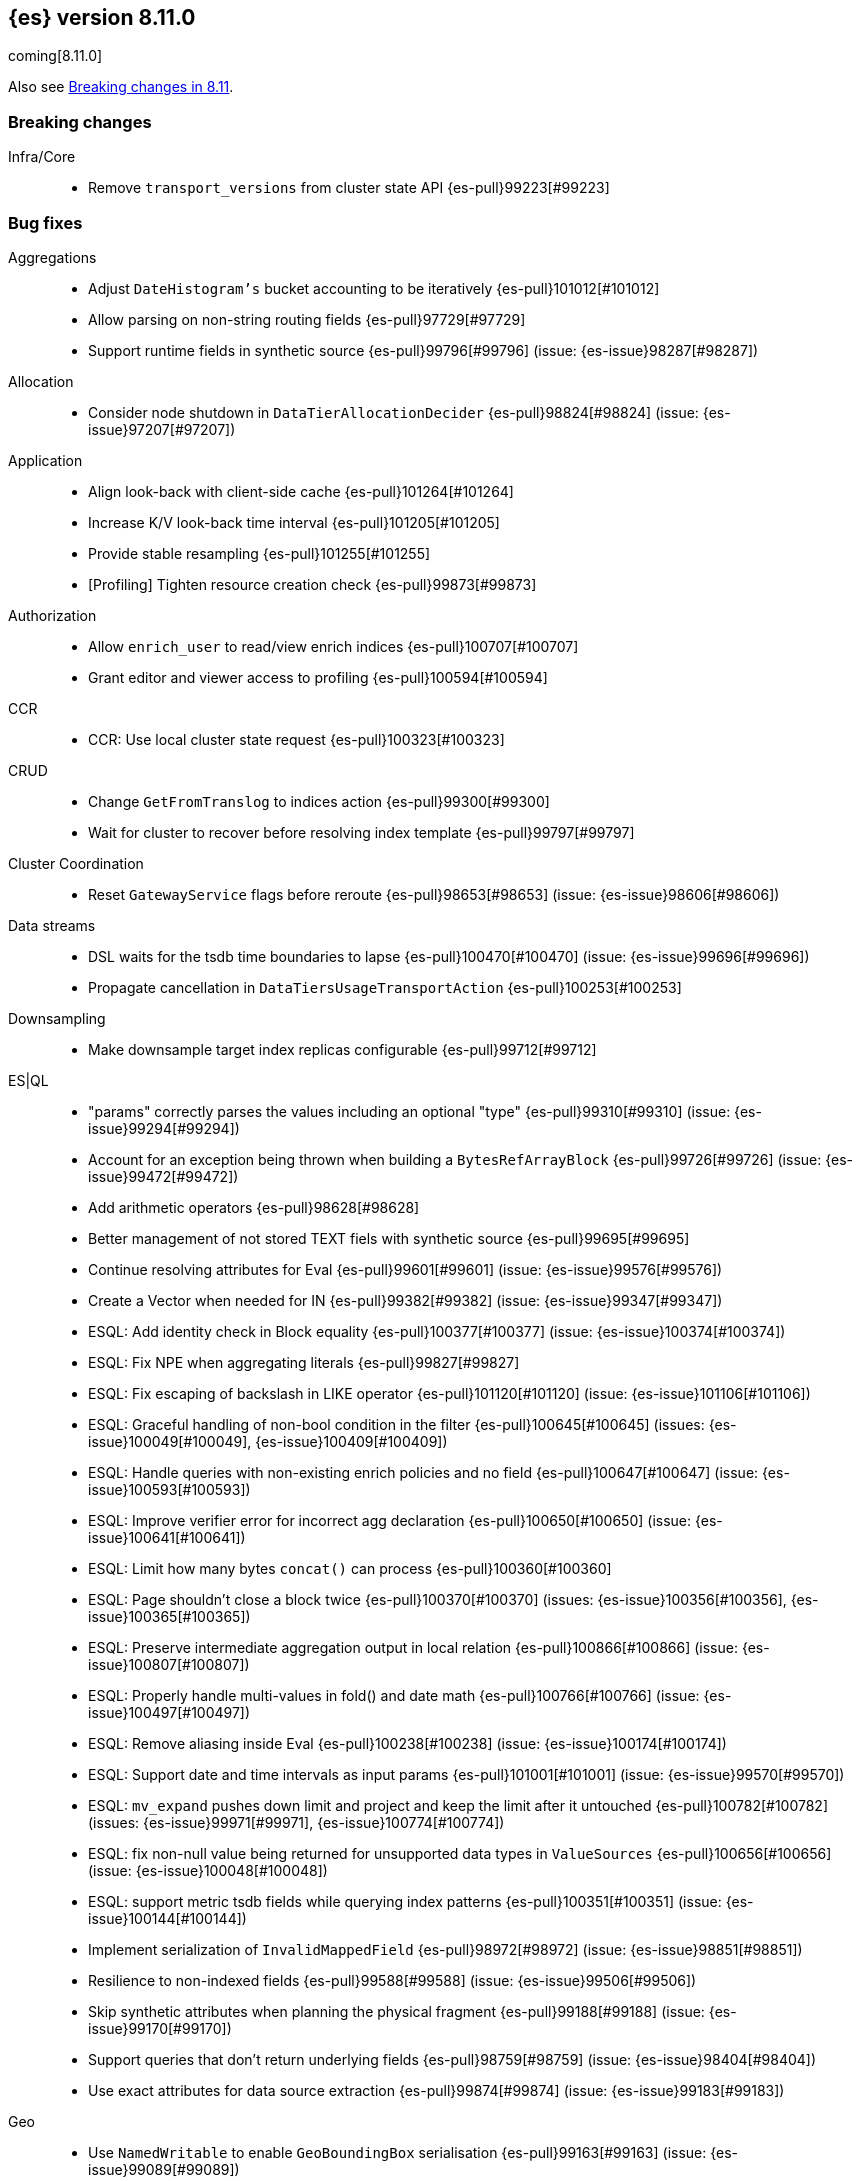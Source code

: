 [[release-notes-8.11.0]]
== {es} version 8.11.0

coming[8.11.0]

Also see <<breaking-changes-8.11,Breaking changes in 8.11>>.

[[breaking-8.11.0]]
[float]
=== Breaking changes

Infra/Core::
* Remove `transport_versions` from cluster state API {es-pull}99223[#99223]

[[bug-8.11.0]]
[float]
=== Bug fixes

Aggregations::
* Adjust `DateHistogram's` bucket accounting to be iteratively {es-pull}101012[#101012]
* Allow parsing on non-string routing fields {es-pull}97729[#97729]
* Support runtime fields in synthetic source {es-pull}99796[#99796] (issue: {es-issue}98287[#98287])

Allocation::
* Consider node shutdown in `DataTierAllocationDecider` {es-pull}98824[#98824] (issue: {es-issue}97207[#97207])

Application::
* Align look-back with client-side cache {es-pull}101264[#101264]
* Increase K/V look-back time interval {es-pull}101205[#101205]
* Provide stable resampling {es-pull}101255[#101255]
* [Profiling] Tighten resource creation check {es-pull}99873[#99873]

Authorization::
* Allow `enrich_user` to read/view enrich indices {es-pull}100707[#100707]
* Grant editor and viewer access to profiling {es-pull}100594[#100594]

CCR::
* CCR: Use local cluster state request {es-pull}100323[#100323]

CRUD::
* Change `GetFromTranslog` to indices action {es-pull}99300[#99300]
* Wait for cluster to recover before resolving index template {es-pull}99797[#99797]

Cluster Coordination::
* Reset `GatewayService` flags before reroute {es-pull}98653[#98653] (issue: {es-issue}98606[#98606])

Data streams::
* DSL waits for the tsdb time boundaries to lapse {es-pull}100470[#100470] (issue: {es-issue}99696[#99696])
* Propagate cancellation in `DataTiersUsageTransportAction` {es-pull}100253[#100253]

Downsampling::
* Make downsample target index replicas configurable {es-pull}99712[#99712]

ES|QL::
* "params" correctly parses the values including an optional "type" {es-pull}99310[#99310] (issue: {es-issue}99294[#99294])
* Account for an exception being thrown when building a `BytesRefArrayBlock` {es-pull}99726[#99726] (issue: {es-issue}99472[#99472])
* Add arithmetic operators {es-pull}98628[#98628]
* Better management of not stored TEXT fiels with synthetic source {es-pull}99695[#99695]
* Continue resolving attributes for Eval {es-pull}99601[#99601] (issue: {es-issue}99576[#99576])
* Create a Vector when needed for IN {es-pull}99382[#99382] (issue: {es-issue}99347[#99347])
* ESQL: Add identity check in Block equality {es-pull}100377[#100377] (issue: {es-issue}100374[#100374])
* ESQL: Fix NPE when aggregating literals {es-pull}99827[#99827]
* ESQL: Fix escaping of backslash in LIKE operator {es-pull}101120[#101120] (issue: {es-issue}101106[#101106])
* ESQL: Graceful handling of non-bool condition in the filter {es-pull}100645[#100645] (issues: {es-issue}100049[#100049], {es-issue}100409[#100409])
* ESQL: Handle queries with non-existing enrich policies and no field {es-pull}100647[#100647] (issue: {es-issue}100593[#100593])
* ESQL: Improve verifier error for incorrect agg declaration {es-pull}100650[#100650] (issue: {es-issue}100641[#100641])
* ESQL: Limit how many bytes `concat()` can process {es-pull}100360[#100360]
* ESQL: Page shouldn't close a block twice {es-pull}100370[#100370] (issues: {es-issue}100356[#100356], {es-issue}100365[#100365])
* ESQL: Preserve intermediate aggregation output in local relation {es-pull}100866[#100866] (issue: {es-issue}100807[#100807])
* ESQL: Properly handle multi-values in fold() and date math {es-pull}100766[#100766] (issue: {es-issue}100497[#100497])
* ESQL: Remove aliasing inside Eval {es-pull}100238[#100238] (issue: {es-issue}100174[#100174])
* ESQL: Support date and time intervals as input params {es-pull}101001[#101001] (issue: {es-issue}99570[#99570])
* ESQL: `mv_expand` pushes down limit and project and keep the limit after it untouched {es-pull}100782[#100782] (issues: {es-issue}99971[#99971], {es-issue}100774[#100774])
* ESQL: fix non-null value being returned for unsupported data types in `ValueSources` {es-pull}100656[#100656] (issue: {es-issue}100048[#100048])
* ESQL: support metric tsdb fields while querying index patterns {es-pull}100351[#100351] (issue: {es-issue}100144[#100144])
* Implement serialization of `InvalidMappedField` {es-pull}98972[#98972] (issue: {es-issue}98851[#98851])
* Resilience to non-indexed fields {es-pull}99588[#99588] (issue: {es-issue}99506[#99506])
* Skip synthetic attributes when planning the physical fragment {es-pull}99188[#99188] (issue: {es-issue}99170[#99170])
* Support queries that don't return underlying fields {es-pull}98759[#98759] (issue: {es-issue}98404[#98404])
* Use exact attributes for data source extraction {es-pull}99874[#99874] (issue: {es-issue}99183[#99183])

Geo::
* Use `NamedWritable` to enable `GeoBoundingBox` serialisation {es-pull}99163[#99163] (issue: {es-issue}99089[#99089])

Health::
* Fix NPE in `StableMasterHealthIndicatorService` {es-pull}98635[#98635]
* Propagate cancellation in `GetHealthAction` {es-pull}100273[#100273]

Highlighting::
* Correctly handle `ScriptScoreQuery` in plain highlighter {es-pull}99804[#99804] (issue: {es-issue}99700[#99700])

ILM+SLM::
* Compute SLM retention from `RepositoryData` {es-pull}100092[#100092] (issue: {es-issue}99953[#99953])
* `WaitForSnapshotStep` verifies if the index belongs to the latest snapshot of that SLM policy {es-pull}100911[#100911]

Infra/Core::
* Add `java.net.NetPermission` to APM module's permissions {es-pull}99474[#99474]
* Revert "Kibana system index does not allow user templates to affect it" {es-pull}98888[#98888]
* Specify correct current `IndexVersion` after 8.10 release {es-pull}98574[#98574] (issue: {es-issue}98555[#98555])
* Tracing: Use `doPriv` when working with spans, use `SpanId` {es-pull}100232[#100232]

Infra/Scripting::
* Improve painless error wrapping {es-pull}100872[#100872]

Ingest Node::
* Update enrich execution to only set index false on fields that support it {es-pull}98038[#98038] (issue: {es-issue}98019[#98019])

Machine Learning::
* Avoid risk of OOM in datafeeds when memory is constrained {es-pull}98915[#98915] (issue: {es-issue}89769[#89769])
* Fix for inference requests being sent to every node with a model allocation. If there are more nodes than items in the original request then empty requests were sent. {es-pull}100388[#100388] (issue: {es-issue}100180[#100180])
* Preserve order of inference results when calling the _infer API with multiple inputs on a model deployment with more than one allocation the output results order was not guaranteed to match the input order. The fix ensures the output order matches the input order. {es-pull}100143[#100143]
* Remove noisy 'Could not find trained model' message {es-pull}100760[#100760]
* Safely drain deployment request queues before allowing node to shutdown {es-pull}98406[#98406]
* Use the correct writable name for model assignment metadata in mixed version clusters. Prevents a node failure due to IllegalArgumentException Unknown NamedWriteable [trained_model_assignment] {es-pull}100886[#100886]
* Wait to gracefully stop deployments until alternative allocation exists {es-pull}99107[#99107]

Mapping::
* Automatically disable `ignore_malformed` on datastream `@timestamp` fields {es-pull}99346[#99346]
* Correct behaviour of `ContentPath::remove()` {es-pull}98332[#98332] (issue: {es-issue}98327[#98327])
* Fix merges of mappings with `subobjects: false` for composable index templates {es-pull}97317[#97317] (issue: {es-issue}96768[#96768])
* Percolator to support parsing script score query with params {es-pull}101051[#101051] (issue: {es-issue}97377[#97377])

Network::
* Do not report failure after connections are made {es-pull}99117[#99117]

Percolator::
* Fix percolator query for stored queries that expand on wildcard field names {es-pull}98878[#98878]

Query Languages::
* Preserve subfields for unsupported types {es-pull}100875[#100875] (issue: {es-issue}100869[#100869])

Recovery::
* Fix interruption of `markAllocationIdAsInSync` {es-pull}100610[#100610] (issues: {es-issue}96578[#96578], {es-issue}100589[#100589])

Search::
* Consistent scores for multi-term `SourceConfirmedTestQuery` {es-pull}100846[#100846] (issue: {es-issue}98712[#98712])
* Fix UnsignedLong field range query gt "0" can get the result equal to 0 {es-pull}98843[#98843]
* Fix `advanceExact` for doc values from sources {es-pull}99685[#99685]
* Fork response-sending in `OpenPointInTimeAction` {es-pull}99222[#99222]
* [CI] `SearchResponseTests#testSerialization` failing resolved {es-pull}100020[#100020] (issue: {es-issue}100005[#100005])
* fix fuzzy query rewrite parameter not work {es-pull}97642[#97642]

Security::
* Fix NullPointerException in RotableSecret {es-pull}100779[#100779] (issue: {es-issue}99759[#99759])

Snapshot/Restore::
* Fix thread context in `getRepositoryData` {es-pull}99627[#99627]
* Frozen index input clone copy cache file {es-pull}98930[#98930]
* Make S3 anti-contention delay configurable {es-pull}101245[#101245]
* More robust timeout for repo analysis {es-pull}101184[#101184] (issue: {es-issue}101182[#101182])
* Reinstate `RepositoryData` BwC {es-pull}100447[#100447]

TSDB::
* Don't ignore empty index template that have no template definition {es-pull}98840[#98840] (issue: {es-issue}98834[#98834])
* Fix painless execute api and tsdb issue {es-pull}101212[#101212] (issue: {es-issue}101072[#101072])
* Make tsdb settings public in Serverless {es-pull}99567[#99567] (issue: {es-issue}99563[#99563])

Transform::
* Fix possible NPE when getting transform stats for failed transforms {es-pull}98061[#98061] (issue: {es-issue}98052[#98052])
* Make Transform Feature Reset really wait for all the tasks {es-pull}100624[#100624]
* Make tasks that calculate checkpoints cancellable {es-pull}100808[#100808]

Watcher::
* Treating watcher webhook response header names as case-insensitive {es-pull}99717[#99717]

[[enhancement-8.11.0]]
[float]
=== Enhancements

Aggregations::
* Disable `FilterByFilterAggregator` through `ClusterSettings` {es-pull}99417[#99417] (issue: {es-issue}99335[#99335])
* Represent histogram value count as long {es-pull}99912[#99912] (issue: {es-issue}99820[#99820])
* Skip `DisiPriorityQueue` on single filter agg {es-pull}99215[#99215] (issue: {es-issue}99202[#99202])
* Use a competitive iterator in `FiltersAggregator` {es-pull}98360[#98360] (issue: {es-issue}97544[#97544])

Allocation::
* Report a node's "roles" setting in the /_cluster/allocation/explain response {es-pull}98550[#98550] (issue: {es-issue}97859[#97859])

Application::
* Add flamegraph API {es-pull}99091[#99091]
* [Profiling] Allow to customize the ILM policy {es-pull}99909[#99909]
* [Profiling] Allow to wait until resources created {es-pull}99655[#99655]

Audit::
* Reduce verbosity of the bulk indexing audit log {es-pull}98470[#98470]

Authentication::
* Allow native users/roles to be disabled via setting {es-pull}98654[#98654]

CAT APIs::
* Add 'dataset' size to cat indices and cat shards {es-pull}98622[#98622] (issue: {es-issue}95092[#95092])

Data streams::
* Allow explain data stream lifecycle to accept a data stream {es-pull}98811[#98811]

ES|QL::
* Add `CEIL` function {es-pull}98847[#98847]
* Add ability to perform date math {es-pull}98870[#98870] (issue: {es-issue}98402[#98402])
* Add support for TEXT fields in comparison operators and SORT {es-pull}98528[#98528] (issue: {es-issue}98642[#98642])
* Compact topn {es-pull}99316[#99316]
* Date math for negatives {es-pull}99711[#99711]
* Enable arithmetics for durations and periods {es-pull}99432[#99432] (issue: {es-issue}99293[#99293])
* Enhance SHOW FUNCTIONS command {es-pull}99736[#99736] (issue: {es-issue}99507[#99507])
* Improve log messages {es-pull}99470[#99470]
* Log execution time consistently {es-pull}99286[#99286]
* Log query and execution time {es-pull}99058[#99058]
* Log start and end of queries {es-pull}99746[#99746]
* Lower the implicit limit, if none is user-provided {es-pull}99816[#99816] (issue: {es-issue}99458[#99458])
* Mark counter fields as unsupported {es-pull}99054[#99054]
* Serialize the source in expressions {es-pull}99956[#99956]
* Simple check if all blocks get released {es-pull}100199[#100199]
* Support unsigned long in sqrt and log10 {es-pull}98711[#98711]
* Use DEBUG log level to report execution steps {es-pull}99303[#99303]

Engine::
* Use `IndexWriter.flushNextBuffer()` to reclaim memory from indexing buffers {es-pull}94607[#94607]

Health::
* Avoiding the use of nodes that are no longer in the cluster when computing master stability {es-pull}98809[#98809] (issue: {es-issue}98636[#98636])
* When a primary is inactive but this is considered expected, the same applies for the replica of this shard. {es-pull}99995[#99995] (issue: {es-issue}99951[#99951])

Infra/Core::
* APM Metering API {es-pull}99832[#99832]
* Update the elastic-apm-agent version {es-pull}100064[#100064]
* Use mappings version to retrieve system index mappings at creation time {es-pull}99555[#99555]

Infra/Node Lifecycle::
* Add links to docs from failing bootstrap checks {es-pull}99644[#99644] (issue: {es-issue}99614[#99614])
* Chunk `SingleNodeShutdownStatus` and `ShutdownShardMigrationStatus` (and related action) response {es-pull}99798[#99798] (issue: {es-issue}99678[#99678])

Infra/REST API::
* Add `IndexVersion` to node info {es-pull}99515[#99515]
* Add component info versions to node info in a pluggable way {es-pull}99631[#99631]
* Return a 410 (Gone) status code for unavailable API endpoints {es-pull}97397[#97397]

Machine Learning::
* Add new _inference API {es-pull}99224[#99224]
* Adding an option for trained models to be platform specific {es-pull}99584[#99584]
* Log warnings for jobs unassigned for a long time {es-pull}100154[#100154]
* Simplify the Inference Ingest Processor configuration {es-pull}100205[#100205]

Mapping::
* Automatically flatten objects when subobjects:false {es-pull}97972[#97972] (issue: {es-issue}88934[#88934])
* Explicit parsing object capabilities of `FieldMappers` {es-pull}98684[#98684] (issue: {es-issue}98537[#98537])
* Reintroduce `sparse_vector` mapping {es-pull}98996[#98996]

Network::
* Chunk the cluster allocation explain response {es-pull}99641[#99641] (issue: {es-issue}97803[#97803])

Recovery::
* Wait for cluster state in recovery {es-pull}99193[#99193]

Search::
* Add additional counters to `_clusters` response for all Cluster search states {es-pull}99566[#99566] (issue: {es-issue}98927[#98927])
* Adding support for exist queries to `sparse_vector` fields {es-pull}99775[#99775] (issue: {es-issue}99319[#99319])
* Make `_index` optional for pinned query docs {es-pull}97450[#97450]
* Optimize ContentPath#pathAsText {es-pull}98244[#98244] (issue: {es-issue}94544[#94544])
* Reduce copying when creating scroll/PIT ids {es-pull}99219[#99219]
* Refactor `SearchResponseClusters` to use CHM {es-pull}100129[#100129] (issue: {es-issue}99101[#99101])
* Support cluster/details for CCS minimize_roundtrips=false {es-pull}98457[#98457]

Security::
* Support rotatating the JWT shared secret {es-pull}99278[#99278]

Snapshot/Restore::
* Remove shard data files when they fail to write for snapshot {es-pull}99694[#99694]

Stats::
* Prune unnecessary information from TransportNodesInfoAction.NodeInfoRequest {es-pull}99938[#99938] (issue: {es-issue}99744[#99744])

TSDB::
* Add `index.look_back_time` setting for tsdb data streams {es-pull}98518[#98518] (issue: {es-issue}98463[#98463])
* Improve time-series error and documentation {es-pull}100018[#100018]
* Trim stored fields for `_id` field in tsdb {es-pull}97409[#97409]

Transform::
* Add accessors required to recreate `TransformStats` object from the fields {es-pull}98844[#98844]

Vector Search::
* Add new max_inner_product vector similarity function {es-pull}99445[#99445]
* Adds `nested` support for indexed `dense_vector` fields {es-pull}99532[#99532]
* Dense vector field types are indexed by default {es-pull}98268[#98268]
* Increase the max vector dims to 4096 {es-pull}99682[#99682]

[[feature-8.11.0]]
[float]
=== New features

Analysis::
* Add support for Persian language stemmer {es-pull}99106[#99106] (issue: {es-issue}98911[#98911])

Application::
* Automatically map float arrays of lengths 128 - 2048 as dense_vector {es-pull}98512[#98512] (issue: {es-issue}97532[#97532])

Data streams::
* GA the data stream lifecycle {es-pull}100187[#100187]
* GET `_data_stream` displays both ILM and DSL information {es-pull}99947[#99947]

ES|QL::
* Integrate Elasticsearch Query Language, ES|QL {es-pull}98309[#98309]
* LEAST and GREATEST functions {es-pull}98630[#98630]
* LEFT function {es-pull}98942[#98942]
* LTRIM, RTRIM and fix unicode whitespace {es-pull}98590[#98590]
* RIGHT function {es-pull}98974[#98974]
* TopN sorting with min and max for multi-value fields {es-pull}98337[#98337]

[[upgrade-8.11.0]]
[float]
=== Upgrades

Packaging::
* Update bundled JDK to 21.0.1 {es-pull}101133[#101133]

Search::
* Upgrade main to Lucene 9.8.0 {es-pull}100138[#100138]



